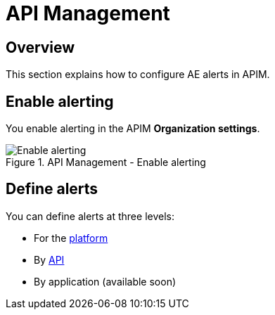 = API Management
:page-sidebar: ae_sidebar
:page-permalink: ae/apim_configuration.html
:page-folder: ae/apim
:page-description: Gravitee Alert Engine - API Management - Configuration
:page-toc: true
:page-keywords: Gravitee, API Platform, Alert, Alert Engine, documentation, manual, guide, reference, api
:page-layout: ae
:page-liquid:

== Overview

This section explains how to configure AE alerts in APIM.

== Enable alerting

You enable alerting in the APIM *Organization settings*.

.API Management - Enable alerting
image::ae/apim/settings_enable_alert.png[Enable alerting]

== Define alerts

You can define alerts at three levels:

* For the <</ae/apim_platform.adoc#, platform>>
* By <</ae/apim_api.adoc#, API>>
* By application (available soon)

